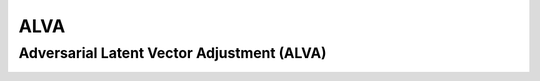 ========
ALVA
========
--------
Adversarial Latent Vector Adjustment (ALVA)
--------
.. image:: https://github.com/SirBaum/ALVA/blob/main/docs/readme_pictures/test.png
  :width: 400
  :alt: Alternative text

